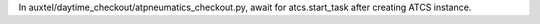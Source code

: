 In auxtel/daytime_checkout/atpneumatics_checkout.py, await for atcs.start_task after creating ATCS instance.

